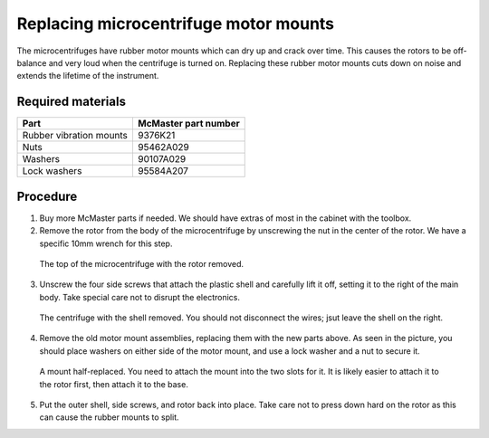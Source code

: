 ======================================
Replacing microcentrifuge motor mounts
======================================

The microcentrifuges have rubber motor mounts which can dry up and crack over time. This causes the rotors to be off-balance and very loud when the centrifuge is turned on. Replacing these rubber motor mounts cuts down on noise and extends the lifetime of the instrument.

Required materials
------------------

======================= =====================
Part                     McMaster part number
======================= =====================
Rubber vibration mounts  9376K21
Nuts                     95462A029
Washers                  90107A029
Lock washers             95584A207
======================= =====================

Procedure
---------
1. Buy more McMaster parts if needed. We should have extras of most in the cabinet with the toolbox.
2. Remove the rotor from the body of the microcentrifuge by unscrewing the nut in the center of the rotor. We have a specific
   10mm wrench for this step.

.. figure:: /img/centrifuge_rotor_off.jpg

    The top of the microcentrifuge with the rotor removed.

3. Unscrew the four side screws that attach the plastic shell and carefully lift it off, setting it to the right of the main body. Take special care not to disrupt the electronics.

.. figure:: /img/open_centrifuge.jpg

    The centrifuge with the shell removed. You should not disconnect the wires; jsut leave the shell on the right.

4. Remove the old motor mount assemblies, replacing them with the new parts above. As seen in the picture, you should place washers on either side of the motor mount, and use a lock washer and a nut to secure it.

.. figure:: /img/centrifuge_replace_mount.jpg

    A mount half-replaced. You need to attach the mount into the two slots for it. It is likely easier to attach it to the
    rotor first, then attach it to the base.

5. Put the outer shell, side screws, and rotor back into place. Take care not to press down hard on the rotor as this can cause the rubber mounts to split.